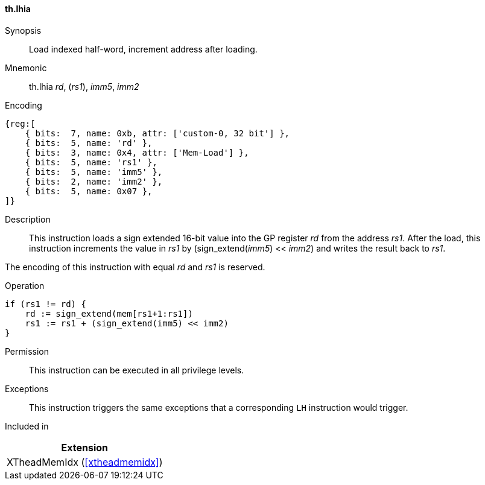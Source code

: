 [#xtheadmemidx-insns-lhia,reftext=Load indexed half-word, increment-after]
==== th.lhia

Synopsis::
Load indexed half-word, increment address after loading.

Mnemonic::
th.lhia _rd_, (_rs1_), _imm5_, _imm2_

Encoding::
[wavedrom, , svg]
....
{reg:[
    { bits:  7, name: 0xb, attr: ['custom-0, 32 bit'] },
    { bits:  5, name: 'rd' },
    { bits:  3, name: 0x4, attr: ['Mem-Load'] },
    { bits:  5, name: 'rs1' },
    { bits:  5, name: 'imm5' },
    { bits:  2, name: 'imm2' },
    { bits:  5, name: 0x07 },
]}
....

Description::
This instruction loads a sign extended 16-bit value into the GP register _rd_ from the address _rs1_.
After the load, this instruction increments the value in _rs1_ by (sign_extend(_imm5_) << _imm2_) and writes the result back to _rs1_.

The encoding of this instruction with equal _rd_ and _rs1_ is reserved.

Operation::
[source,sail]
--
if (rs1 != rd) {
    rd := sign_extend(mem[rs1+1:rs1])
    rs1 := rs1 + (sign_extend(imm5) << imm2)
}
--

Permission::
This instruction can be executed in all privilege levels.

Exceptions::
This instruction triggers the same exceptions that a corresponding `LH` instruction would trigger.

Included in::
[%header]
|===
|Extension

|XTheadMemIdx (<<#xtheadmemidx>>)
|===

